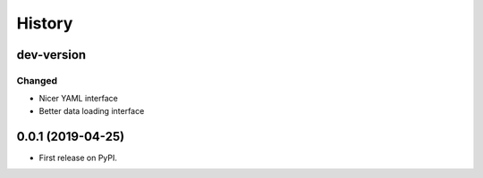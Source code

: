 =======
History
=======

dev-version
-----------

Changed
~~~~~~~

* Nicer YAML interface
* Better data loading interface


0.0.1 (2019-04-25)
------------------

* First release on PyPI.

